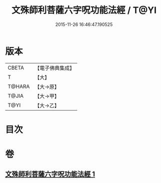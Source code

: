 #+TITLE: 文殊師利菩薩六字呪功能法經 / T@YI
#+DATE: 2015-11-26 16:46:47.190525
* 版本
 |     CBETA|【電子佛典集成】|
 |         T|【大】     |
 |    T@HARA|【大→原】   |
 |     T@JIA|【大→甲】   |
 |      T@YI|【大→乙】   |

* 目次
* 卷
** [[file:KR6j0404_001.txt][文殊師利菩薩六字呪功能法經 1]]
